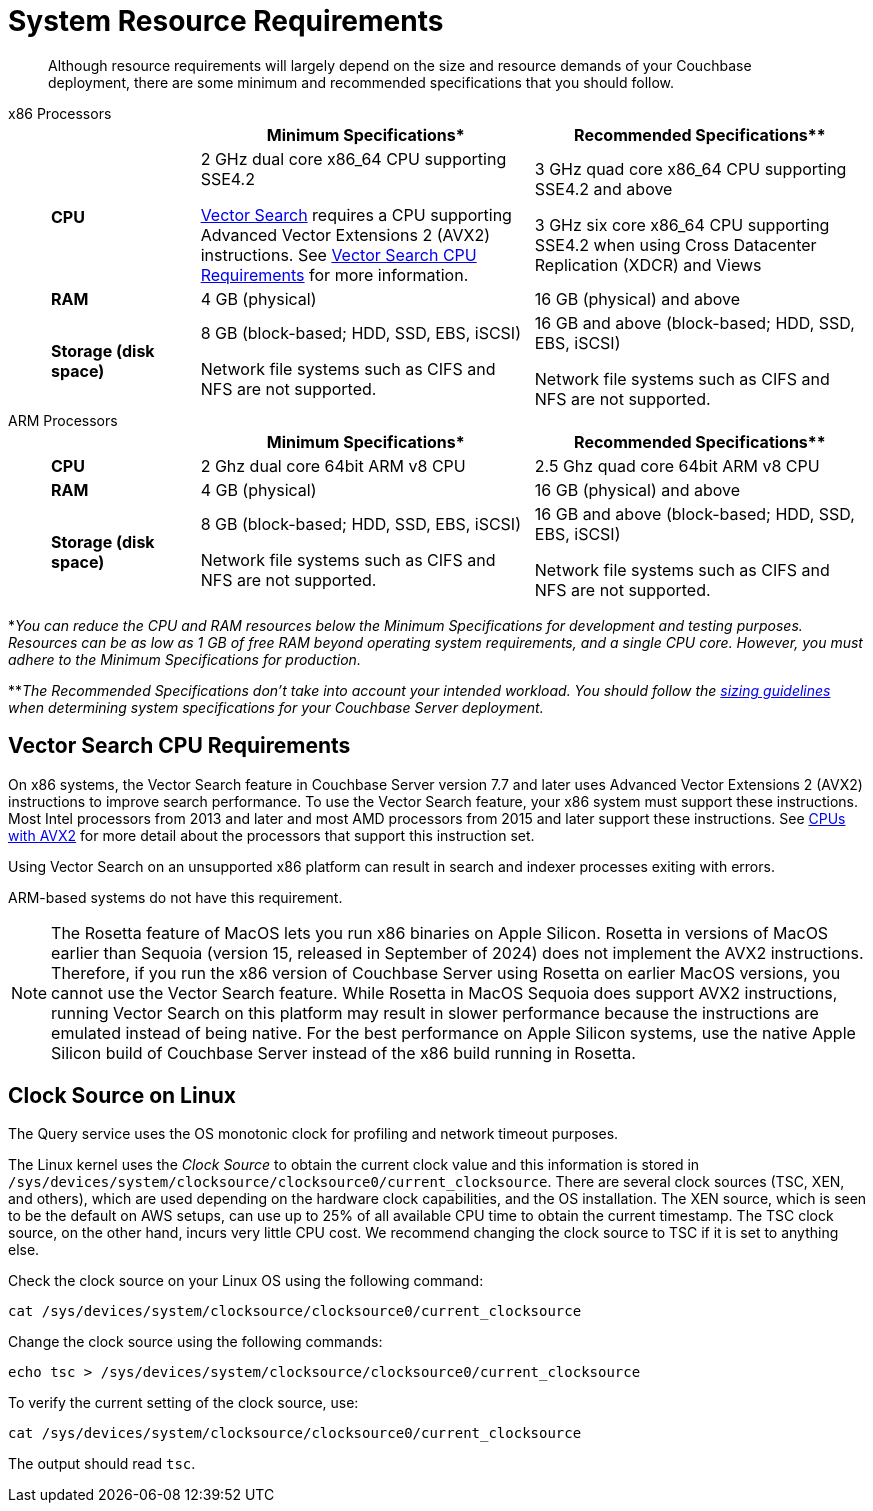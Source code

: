 = System Resource Requirements
:description: Although resource requirements will largely depend on the size and resource demands of your Couchbase deployment, there are some minimum and recommended specifications that you should follow.

[abstract]
{description}

[tabs]
====
x86 Processors::
+
--
[cols="80,180,180"]
|===
| | Minimum Specifications* | Recommended Specifications**

| *CPU*
| 2 GHz dual core x86_64 CPU supporting SSE4.2

xref:vector-search:vector-search.adoc[Vector Search] requires a CPU supporting Advanced Vector Extensions 2 (AVX2) instructions. 
See <<vector_cpu_requirements>> for more information.



| 3 GHz quad core x86_64 CPU supporting SSE4.2 and above

3 GHz six core x86_64 CPU supporting SSE4.2 when using Cross Datacenter Replication (XDCR) and Views

| *RAM*
| 4 GB (physical)
| 16 GB (physical) and above

| *Storage (disk space)*
a|
8 GB (block-based; HDD, SSD, EBS, iSCSI)

Network file systems such as CIFS and NFS are not supported.
a|
16 GB and above (block-based; HDD, SSD, EBS, iSCSI)

Network file systems such as CIFS and NFS are not supported.
|===
--

ARM Processors::
+
--
[cols="80,180,180"]
|===
| | Minimum Specifications* | Recommended Specifications**

| *CPU*
| 2 Ghz dual core 64bit ARM v8 CPU
| 2.5 Ghz quad core 64bit ARM v8 CPU

| *RAM*
| 4 GB (physical)
| 16 GB (physical) and above

| *Storage (disk space)*
a|
8 GB (block-based; HDD, SSD, EBS, iSCSI)

Network file systems such as CIFS and NFS are not supported.
a|
16 GB and above (block-based; HDD, SSD, EBS, iSCSI)

Network file systems such as CIFS and NFS are not supported.
|===
--
====



*_You can reduce the CPU and RAM resources below the Minimum Specifications for development and testing purposes.
Resources can be as low as 1 GB of free RAM beyond operating system requirements, and a single CPU core.
However, you must adhere to the Minimum Specifications for production._

**_The Recommended Specifications don't take into account your intended workload.
You should follow the xref:sizing-general.adoc[sizing guidelines] when determining system specifications for your Couchbase Server deployment._

[#vector_cpu_requirements]
== Vector Search CPU Requirements

On x86 systems, the Vector Search feature in Couchbase Server version 7.7 and later uses Advanced Vector Extensions 2 (AVX2) instructions to improve search performance.  
To use the Vector Search feature, your x86 system must support these instructions.
Most Intel processors from 2013 and later and most AMD processors from 2015 and later support these instructions. 
See https://en.wikipedia.org/wiki/Advanced_Vector_Extensions#CPUs_with_AVX2[CPUs with AVX2^] for more detail about the processors that support this instruction set.

Using Vector Search on an unsupported x86  platform can result in search and indexer processes exiting with errors. 

ARM-based systems do not have this requirement.

NOTE: The Rosetta feature of MacOS lets you run x86 binaries on Apple Silicon.
Rosetta in versions of MacOS earlier than Sequoia (version 15, released in September of 2024) does not implement the AVX2 instructions.
Therefore, if you run the x86 version of Couchbase Server using Rosetta on earlier MacOS versions, you cannot use the Vector Search feature. 
While Rosetta in MacOS Sequoia does support AVX2 instructions, running Vector Search on this platform may result in slower  performance because the instructions are emulated instead of being native.
For the best performance on Apple Silicon systems, use the native Apple Silicon build of Couchbase Server instead of the x86 build running in Rosetta.


[#clock-source-linux]
== Clock Source on Linux
The Query service uses the OS monotonic clock for profiling and network timeout purposes. 

The Linux kernel uses the _Clock Source_ to obtain the current clock value and this information is stored in `/sys/devices/system/clocksource/clocksource0/current_clocksource`. There are several clock sources (TSC, XEN, and others), which are used depending on the hardware clock capabilities, and the OS installation. The XEN source, which is seen to be the default on AWS setups, can use up to 25% of all available CPU time to obtain the current timestamp. The TSC clock source, on the other hand, incurs very little CPU cost. We recommend changing the clock source to TSC if it is set to anything else.

Check the clock source on your Linux OS using the following command:

[source, bash]
----
cat /sys/devices/system/clocksource/clocksource0/current_clocksource
----

Change the clock source using the following commands:
[source,bash]
----
echo tsc > /sys/devices/system/clocksource/clocksource0/current_clocksource
----

To verify the current setting of the clock source, use:
[source,bash]
----
cat /sys/devices/system/clocksource/clocksource0/current_clocksource
----

The output should read `tsc`.

